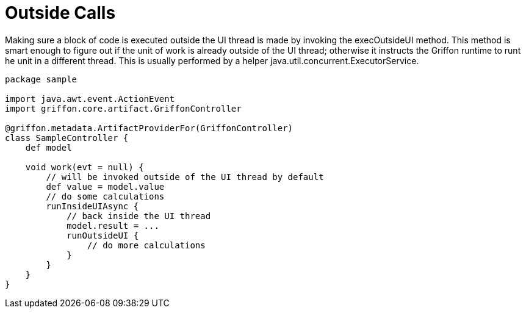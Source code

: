 
[[_threading_outside]]
= Outside Calls

Making sure a block of code is executed outside the UI thread is made by invoking
the +execOutsideUI+ method. This method is smart enough to figure out if the unit
of work is already outside of the UI thread; otherwise it instructs the Griffon
runtime to runt he unit in a different thread. This is usually performed by a
helper +java.util.concurrent.ExecutorService+.

[source,groovy,linenums,options="nowrap"]
----
package sample

import java.awt.event.ActionEvent
import griffon.core.artifact.GriffonController

@griffon.metadata.ArtifactProviderFor(GriffonController)
class SampleController {
    def model

    void work(evt = null) {
        // will be invoked outside of the UI thread by default
        def value = model.value
        // do some calculations
        runInsideUIAsync {
            // back inside the UI thread
            model.result = ...
            runOutsideUI {
                // do more calculations
            }
        }
    }
}
----


